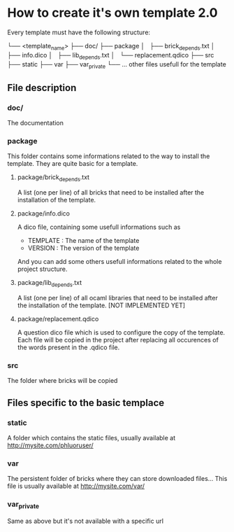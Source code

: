 * How to create it's own template 2.0
Every template must have the following structure:

└── <template_name>
    ├── doc/
    ├── package
    │   ├── brick_depends.txt
    │   ├── info.dico
    │   ├── lib_depends.txt
    │   └── replacement.qdico
    ├── src
    ├── static
    ├── var
    ├── var_private
    └── ... other files usefull for the template
    
** File description
*** doc/
The documentation
*** package
This folder contains some informations related to the way to install the template. They are quite basic for a template.
**** package/brick_depends.txt
A list (one per line) of all bricks that need to be installed after the installation of the template.
**** package/info.dico
A dico file, containing some usefull informations such as
- TEMPLATE : The name of the template
- VERSION : The version of the template
And you can add some others usefull informations related to the whole project structure.
**** package/lib_depends.txt
A list (one per line) of all ocaml libraries that need to be installed after the installation of the template. [NOT IMPLEMENTED YET]
**** package/replacement.qdico
A question dico file which is used to configure the copy of the template. Each file will be copied in the project after replacing all occurences of the words present in the .qdico file. 

*** src
The folder where bricks will be copied

** Files specific to the basic templace
*** static
A folder which contains the static files, usually available at http://mysite.com/phluoruser/

***  var
The persistent folder of bricks where they can store downloaded files... This file is usually available at http://mysite.com/var/

*** var_private
Same as above but it's not available with a specific url
    
